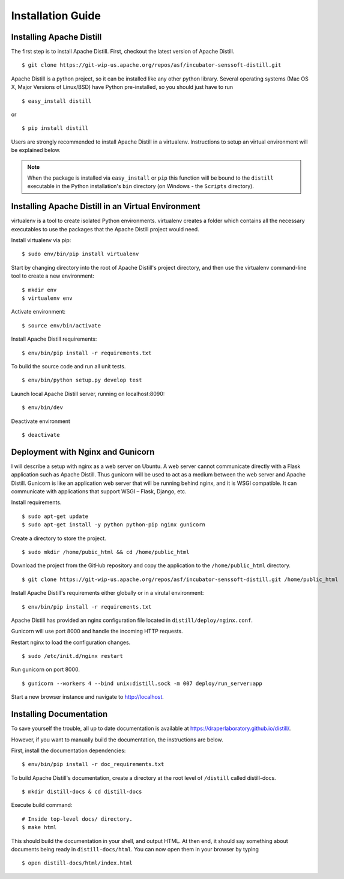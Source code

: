 .. ..

	<!--- Licensed to the Apache Software Foundation (ASF) under one or more
	contributor license agreements.  See the NOTICE file distributed with
	this work for additional information regarding copyright ownership.
	The ASF licenses this file to You under the Apache License, Version 2.0
	(the "License"); you may not use this file except in compliance with
	the License.  You may obtain a copy of the License at

	  http://www.apache.org/licenses/LICENSE-2.0

	Unless required by applicable law or agreed to in writing, software
	distributed under the License is distributed on an "AS IS" BASIS,
	WITHOUT WARRANTIES OR CONDITIONS OF ANY KIND, either express or implied.
	See the License for the specific language governing permissions and
	limitations under the License. 
	--->

.. _installation:

Installation Guide
==================

Installing Apache Distill
-------------------------

The first step is to install Apache Distill. First, checkout the latest version of Apache Distill.

::

	$ git clone https://git-wip-us.apache.org/repos/asf/incubator-senssoft-distill.git

Apache Distill is a python project, so it can be installed like any other python library. Several operating systems (Mac OS X, Major Versions of Linux/BSD) have Python pre-installed, so you should just have to run

::
	
    $ easy_install distill

or

::

    $ pip install distill

Users are strongly recommended to install Apache Distill in a virtualenv. Instructions to setup an virtual environment will be explained below.

.. note ::

	When the package is installed via ``easy_install`` or ``pip`` this function will be bound to the ``distill`` executable in the Python installation's ``bin`` directory (on Windows - the ``Scripts`` directory).

Installing Apache Distill in an Virtual Environment
---------------------------------------------------

virtualenv is a tool to create isolated Python environments. virtualenv creates a folder which contains all the necessary executables to use the packages that the Apache Distill project would need. 

Install virtualenv via pip:

::

	$ sudo env/bin/pip install virtualenv

Start by changing directory into the root of Apache Distill's project directory, and then use the virtualenv command-line tool to create a new environment:

::

	$ mkdir env 
	$ virtualenv env

Activate environment:

::

	$ source env/bin/activate

Install Apache Distill requirements:

::

	$ env/bin/pip install -r requirements.txt

To build the source code and run all unit tests.

::

    $ env/bin/python setup.py develop test

Launch local Apache Distill server, running on localhost:8090:

::
	
	$ env/bin/dev 

Deactivate environment

:: 	

	$ deactivate

Deployment with Nginx and Gunicorn
----------------------------------

I will describe a setup with nginx as a web server on Ubuntu. A web server cannot communicate directly with a Flask application such as Apache Distill. Thus gunicorn will be used to act as a medium between the web server and Apache Distill. Gunicorn is like an application web server that will be running behind nginx, and it is WSGI compatible. It can communicate with applications that support WSGI – Flask, Django, etc.

Install requirements.

::

	$ sudo apt-get update
	$ sudo apt-get install -y python python-pip nginx gunicorn

Create a directory to store the project.

::

	$ sudo mkdir /home/pubic_html && cd /home/public_html

Download the project from the GitHub repository and copy the application to the ``/home/public_html`` directory.

::

	$ git clone https://git-wip-us.apache.org/repos/asf/incubator-senssoft-distill.git /home/public_html

Install Apache Distill's requirements either globally or in a virutal environment:

::

	$ env/bin/pip install -r requirements.txt

Apache Distill has provided an nginx configuration file located in ``distill/deploy/nginx.conf``.

Gunicorn will use port 8000 and handle the incoming HTTP requests.

Restart nginx to load the configuration changes.

::

	$ sudo /etc/init.d/nginx restart

Run gunicorn on port 8000.

::

	$ gunicorn --workers 4 --bind unix:distill.sock -m 007 deploy/run_server:app 

Start a new browser instance and navigate to http://localhost.

Installing Documentation 
------------------------

To save yourself the trouble, all up to date documentation is available at https://draperlaboratory.github.io/distill/.

However, if you want to manually build the documentation, the instructions are below.

First, install the documentation dependencies:

::

	$ env/bin/pip install -r doc_requirements.txt

To build Apache Distill's documentation, create a directory at the root level of ``/distill`` called distill-docs.

::

	$ mkdir distill-docs & cd distill-docs

Execute build command:

::

	# Inside top-level docs/ directory.
 	$ make html

This should build the documentation in your shell, and output HTML. At then end, it should say something about documents being ready in ``distill-docs/html``. 
You can now open them in your browser by typing

::

	$ open distill-docs/html/index.html